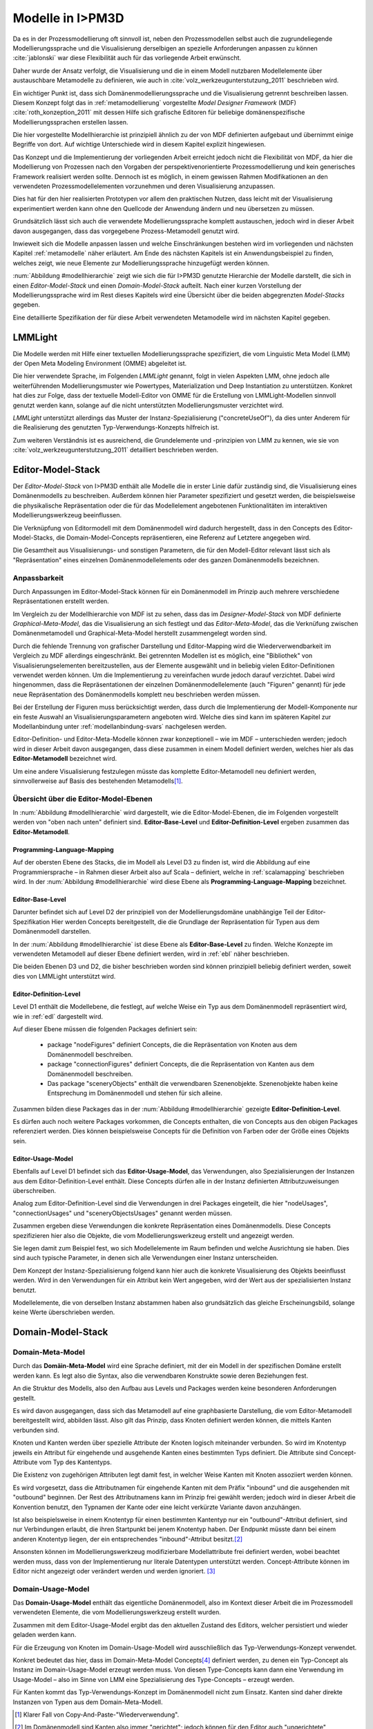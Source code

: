 .. _modellhierarchie:

*****************
Modelle in I>PM3D
*****************

Da es in der Prozessmodellierung oft sinnvoll ist, neben den Prozessmodellen selbst auch die zugrundeliegende Modellierungssprache und die Visualisierung derselbigen an spezielle Anforderungen anpassen zu können :cite:`jablonski` war diese Flexibilität auch für das vorliegende Arbeit erwünscht. 

Daher wurde der Ansatz verfolgt, die Visualisierung und die in einem Modell nutzbaren Modellelemente über austauschbare Metamodelle zu definieren, wie auch in :cite:`volz_werkzeugunterstutzung_2011` beschrieben wird. 

Ein wichtiger Punkt ist, dass sich Domänenmodellierungssprache und die Visualisierung getrennt beschreiben lassen. Diesem Konzept folgt das in :ref:`metamodellierung` vorgestellte *Model Designer Framework* (MDF) :cite:`roth_konzeption_2011`
mit dessen Hilfe sich grafische Editoren für beliebige domänenspezifische Modellierungssprachen erstellen lassen. 

Die hier vorgestellte Modellhierarchie ist prinzipiell ähnlich zu der von MDF definierten aufgebaut und übernimmt einige Begriffe von dort. 
Auf wichtige Unterschiede wird in diesem Kapitel explizit hingewiesen.

Das Konzept und die Implementierung der vorliegenden Arbeit erreicht jedoch nicht die Flexibilität von MDF, da hier die Modellierung von Prozessen nach den Vorgaben der perspektivenorientierte Prozessmodellierung und kein generisches Framework realisiert werden sollte. 
Dennoch ist es möglich, in einem gewissen Rahmen Modifikationen an den verwendeten Prozessmodellelementen vorzunehmen und deren Visualisierung anzupassen. 

Dies hat für den hier realisierten Prototypen vor allem den praktischen Nutzen, dass leicht mit der Visualisierung experimentiert werden kann ohne den Quellcode der Anwendung ändern und neu übersetzen zu müssen.

Grundsätzlich lässt sich auch die verwendete Modellierungssprache komplett austauschen, jedoch wird in dieser Arbeit davon ausgegangen, dass das vorgegebene Prozess-Metamodell genutzt wird. 

Inwieweit sich die Modelle anpassen lassen und welche Einschränkungen bestehen wird im vorliegenden und nächsten Kapitel :ref:`metamodelle` näher erläutert.
Am Ende des nächsten Kapitels ist ein Anwendungsbeispiel zu finden, welches zeigt, wie neue Elemente zur Modellierungssprache hinzugefügt werden können.

:num:`Abbildung #modellhierarchie` zeigt wie sich die für I>PM3D genutzte Hierarchie der Modelle darstellt, die sich in einen *Editor-Model-Stack* und einen *Domain-Model-Stack* aufteilt.
Nach einer kurzen Vorstellung der Modellierungssprache wird im Rest dieses Kapitels wird eine Übersicht über die beiden abgegrenzten *Model-Stacks* gegeben.

Eine detaillierte Spezifikation der für diese Arbeit verwendeten Metamodelle wird im nächsten Kapitel gegeben. 

LMMLight
========

Die Modelle werden mit Hilfe einer textuellen Modellierungssprache spezifiziert, die vom Linguistic Meta Model (LMM) der Open Meta Modeling Environment (OMME) abgeleitet ist. 

Die hier verwendete Sprache, im Folgenden *LMMLight* genannt, folgt in vielen Aspekten LMM, ohne jedoch alle weiterführenden Modellierungsmuster wie Powertypes, Materialization und Deep Instantiation zu unterstützen. 
Konkret hat dies zur Folge, dass der textuelle Modell-Editor von OMME für die Erstellung von LMMLight-Modellen sinnvoll genutzt werden kann, solange auf die nicht unterstützten Modellierungsmuster verzichtet wird.

*LMMLight* unterstützt allerdings das Muster der Instanz-Spezialisierung ("concreteUseOf"), da dies unter Anderem für die Realisierung des genutzten Typ-Verwendungs-Konzepts hilfreich ist.

Zum weiteren Verständnis ist es ausreichend, die Grundelemente und -prinzipien von LMM zu kennen, wie sie von :cite:`volz_werkzeugunterstutzung_2011` detailliert beschrieben werden.

.. _editor-model-stack:

Editor-Model-Stack
==================

Der *Editor-Model-Stack* von I>PM3D enthält alle Modelle die in erster Linie dafür zuständig sind, die Visualisierung eines Domänenmodells zu beschreiben. 
Außerdem können hier Parameter spezifiziert und gesetzt werden, die beispielsweise die physikalische Repräsentation oder die für das Modellelement angebotenen Funktionalitäten im interaktiven Modellierungswerkzeug beeinflussen.

Die Verknüpfung von Editormodell mit dem Domänenmodell wird dadurch hergestellt, dass in den Concepts des Editor-Model-Stacks, die Domain-Model-Concepts repräsentieren, eine Referenz auf Letztere angegeben wird.

Die Gesamtheit aus Visualisierungs- und sonstigen Parametern, die für den Modell-Editor relevant lässt sich als "Repräsentation" eines einzelnen Domänenmodellelements oder des ganzen Domänenmodells bezeichnen.

Anpassbarkeit
-------------

Durch Anpassungen im Editor-Model-Stack können für ein Domänenmodell im Prinzip auch mehrere verschiedene Repräsentationen erstellt werden. 

Im Vergleich zu der Modellhierarchie von MDF ist zu sehen, dass das im *Designer-Model-Stack* von MDF definierte *Graphical-Meta-Model*, das die Visualisierung an sich festlegt und das *Editor-Meta-Model*, das die Verknüfung zwischen Domänenmetamodell und Graphical-Meta-Model herstellt zusammengelegt worden sind. 

Durch die fehlende Trennung von grafischer Darstellung und Editor-Mapping wird die Wiederverwendbarkeit im Vergleich zu MDF allerdings eingeschränkt.
Bei getrennten Modellen ist es möglich, eine "Bibliothek" von Visualisierungselementen bereitzustellen, aus der Elemente ausgewählt und in beliebig vielen Editor-Definitionen verwendet werden können.
Um die Implementierung zu vereinfachen wurde jedoch darauf verzichtet. 
Dabei wird hingenommen, dass die Repräsentationen der einzelnen Domänenmodellelemente (auch "Figuren" genannt) für jede neue Repräsentation des Domänenmodells komplett neu beschrieben werden müssen.

Bei der Erstellung der Figuren muss berücksichtigt werden, dass durch die Implementierung der Modell-Komponente nur ein feste Auswahl an Visualisierungsparametern angeboten wird. 
Welche dies sind kann im späteren Kapitel zur Modellanbindung unter :ref:`modellanbindung-svars` nachgelesen werden.

Editor-Definition- und Editor-Meta-Modelle können zwar konzeptionell – wie im MDF – unterschieden werden; 
jedoch wird in dieser Arbeit davon ausgegangen, dass diese zusammen in einem Modell definiert werden, welches hier als das **Editor-Metamodell** bezeichnet wird. 

Um eine andere Visualisierung festzulegen müsste das komplette Editor-Metamodell neu definiert werden, sinnvollerweise auf Basis des bestehenden Metamodells\ [#f1]_.

Übersicht über die Editor-Model-Ebenen
--------------------------------------

In :num:`Abbildung #modellhierarchie` wird dargestellt, wie die Editor-Model-Ebenen, die im Folgenden vorgestellt werden von "oben nach unten" definiert sind. 
**Editor-Base-Level** und **Editor-Definition-Level** ergeben zusammen das **Editor-Metamodell**.

Programming-Language-Mapping
^^^^^^^^^^^^^^^^^^^^^^^^^^^^

Auf der obersten Ebene des Stacks, die im Modell als Level D3 zu finden ist, wird die Abbildung auf eine Programmiersprache – in Rahmen dieser Arbeit also auf Scala – definiert, welche in :ref:`scalamapping` beschrieben wird.
In der :num:`Abbildung #modellhierarchie` wird diese Ebene als **Programming-Language-Mapping** bezeichnet.

Editor-Base-Level
^^^^^^^^^^^^^^^^^

Darunter befindet sich auf Level D2 der prinzipiell von der Modellierungsdomäne unabhängige Teil der Editor-Spezifikation 
Hier werden Concepts bereitgestellt, die die Grundlage der Repräsentation für Typen aus dem Domänenmodell darstellen.

In der :num:`Abbildung #modellhierarchie` ist diese Ebene als **Editor-Base-Level** zu finden.
Welche Konzepte im verwendeten Metamodell auf dieser Ebene definiert werden, wird in :ref:`ebl` näher beschrieben.

Die beiden Ebenen D3 und D2, die bisher beschrieben worden sind können prinzipiell beliebig definiert werden, soweit dies von LMMLight unterstützt wird. 

Editor-Definition-Level
^^^^^^^^^^^^^^^^^^^^^^^

Level D1 enthält die Modellebene, die festlegt, auf welche Weise ein Typ aus dem Domänenmodell repräsentiert wird, wie in :ref:`edl` dargestellt wird. 

Auf dieser Ebene müssen die folgenden Packages definiert sein:

    * package "nodeFigures" definiert Concepts, die die Repräsentation von Knoten aus dem Domänenmodell beschreiben.
    * package "connectionFigures" definiert Concepts, die die Repräsentation von Kanten aus dem Domänenmodell beschreiben.
    * Das package "sceneryObjects" enthält die verwendbaren Szenenobjekte. Szenenobjekte haben keine Entsprechung im Domänenmodell und stehen für sich alleine.

Zusammen bilden diese Packages das in der :num:`Abbildung #modellhierarchie` gezeigte **Editor-Definition-Level**. 

Es dürfen auch noch weitere Packages vorkommen, die Concepts enthalten, die von Concepts aus den obigen Packages referenziert werden. 
Dies können beispielsweise Concepts für die Definition von Farben oder der Größe eines Objekts sein.

Editor-Usage-Model
^^^^^^^^^^^^^^^^^^

Ebenfalls auf Level D1 befindet sich das **Editor-Usage-Model**, das Verwendungen, also Spezialisierungen der Instanzen aus dem Editor-Definition-Level enthält. 
Diese Concepts dürfen alle in der Instanz definierten Attributzuweisungen überschreiben.

Analog zum Editor-Definition-Level sind die Verwendungen in drei Packages eingeteilt, die hier "nodeUsages", "connectionUsages" und "sceneryObjectsUsages" genannt werden müssen.

Zusammen ergeben diese Verwendungen die konkrete Repräsentation eines Domänenmodells. Diese Concepts spezifizieren hier also die Objekte, die vom Modellierungswerkzeug erstellt und angezeigt werden.

Sie legen damit zum Beispiel fest, wo sich Modellelemente im Raum befinden und welche Ausrichtung sie haben. Dies sind auch typische Parameter, in denen sich alle Verwendungen einer Instanz unterscheiden.

Dem Konzept der Instanz-Spezialisierung folgend kann hier auch die konkrete Visualisierung des Objekts beeinflusst werden. 
Wird in den Verwendungen für ein Attribut kein Wert angegeben, wird der Wert aus der spezialisierten Instanz benutzt.

Modellelemente, die von derselben Instanz abstammen haben also grundsätzlich das gleiche Erscheinungsbild, solange keine Werte überschrieben werden.

.. _domain-model-stack:

Domain-Model-Stack
==================

Domain-Meta-Model
-----------------

Durch das **Domäin-Meta-Model** wird eine Sprache definiert, mit der ein Modell in der spezifischen Domäne erstellt werden kann. Es legt also die Syntax, also die verwendbaren Konstrukte sowie deren Beziehungen fest. 

An die Struktur des Modells, also den Aufbau aus Levels und Packages werden keine besonderen Anforderungen gestellt.

Es wird davon ausgegangen, dass sich das Metamodell auf eine graphbasierte Darstellung, die vom Editor-Metamodell bereitgestellt wird, abbilden lässt. 
Also gilt das Prinzip, dass Knoten definiert werden können, die mittels Kanten verbunden sind.

Knoten und Kanten werden über spezielle Attribute der Knoten logisch miteinander verbunden. 
So wird im Knotentyp jeweils ein Attribut für eingehende und ausgehende Kanten eines bestimmten Typs definiert. Die Attribute sind Concept-Attribute vom Typ des Kantentyps.

Die Existenz von zugehörigen Attributen legt damit fest, in welcher Weise Kanten mit Knoten assoziiert werden können.

Es wird vorgesetzt, dass die Attributnamen für eingehende Kanten mit dem Präfix "inbound" und die ausgehenden mit "outbound" beginnen.
Der Rest des Attributnamens kann im Prinzip frei gewählt werden; jedoch wird in dieser Arbeit die Konvention benutzt, den Typnamen der Kante oder eine leicht verkürzte Variante davon anzuhängen.

Ist also beispielsweise in einem Knotentyp für einen bestimmten Kantentyp nur ein "outbound"-Attribut definiert, sind nur Verbindungen erlaubt, die ihren Startpunkt bei jenem Knotentyp haben. Der Endpunkt müsste dann bei einem anderen Knotentyp liegen, der ein entsprechendes "inbound"-Attribut besitzt.\ [#f2]_

Ansonsten können im Modellierungswerkzeug modifizierbare Modellattribute frei definiert werden, wobei beachtet werden muss, dass von der Implementierung nur literale Datentypen unterstützt werden. 
Concept-Attribute können im Editor nicht angezeigt oder verändert werden und werden ignoriert. \ [#f3]_

Domain-Usage-Model
-----------------

Das **Domain-Usage-Model** enthält das eigentliche Domänenmodell, also im Kontext dieser Arbeit die im Prozessmodell verwendeten Elemente, die vom Modellierungswerkzeug erstellt wurden.

Zusammen mit dem Editor-Usage-Model ergibt das den aktuellen Zustand des Editors, welcher persistiert und wieder geladen werden kann.

Für die Erzeugung von Knoten im Domain-Usage-Modell wird ausschließlich das Typ-Verwendungs-Konzept verwendet. 

Konkret bedeutet das hier, dass im Domain-Meta-Model Concepts\ [#f4]_ definiert werden, zu denen ein Typ-Concept als Instanz im Domain-Usage-Model erzeugt werden muss. 
Von diesen Type-Concepts kann dann eine Verwendung im Usage-Model – also im Sinne von LMM eine Spezialisierung des Type-Concepts – erzeugt werden.

Für Kanten kommt das Typ-Verwendungs-Konzept im Domänenmodell nicht zum Einsatz. Kanten sind daher direkte Instanzen von Typen aus dem Domain-Meta-Modell.


.. [#f1] Klarer Fall von Copy-And-Paste-"Wiederverwendung".

.. [#f2] Im Domänenmodell sind Kanten also immer "gerichtet"; jedoch können für den Editor auch "ungerichtete" Kantentypen erstellt werden, indem in allen beteiligten Knotentypen beide Attribute definiert werden und die Unterschiedung zwischen Kanten, die dem "outbound" oder "inbound"-Attribut zugewiesen werden einfach ignoriert wird. Die Visualisierung der Kanten sollte dann allerdings auch unabhängig von der Richtung sein.

.. [#f3] kann und sollte man das "Metatyp" nennen?

.. [#f4] Als "Ausweg" kann natürlich ein zusätzlicher Knotentyp und eine passende Verbindung definiert werden, was vom Editor visualisiert und modifiziert werden kann.

